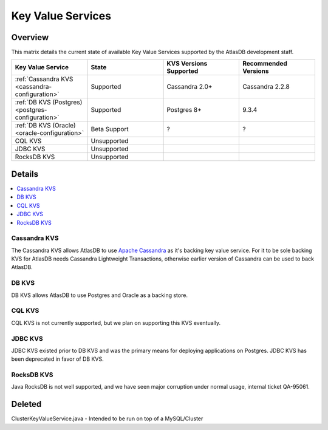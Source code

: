 ==================
Key Value Services
==================

Overview
========

This matrix details the current state of available Key Value Services supported by the AtlasDB development staff.

.. list-table::
    :widths: 5 5 5 5
    :header-rows: 1

    *    - Key Value Service
         - State
         - KVS Versions Supported
         - Recommended Versions

    *    - :ref:`Cassandra KVS <cassandra-configuration>`
         - Supported
         - Cassandra 2.0+
         - Cassandra 2.2.8

    *    - :ref:`DB KVS (Postgres) <postgres-configuration>`
         - Supported
         - Postgres 8+
         - 9.3.4

    *    - :ref:`DB KVS (Oracle) <oracle-configuration>`
         - Beta Support
         - ?
         - ?

    *    - CQL KVS
         - Unsupported
         -
         -

    *    - JDBC KVS
         - Unsupported
         -
         -

    *    - RocksDB KVS
         - Unsupported
         -
         -

Details
=======

.. contents::
   :local:

.. _cassandra-kvs:

Cassandra KVS
-------------

The Cassandra KVS allows AtlasDB to use `Apache Cassandra <http://cassandra.apache.org/>`__ as it's backing key value service.
For it to be sole backing KVS for AtlasDB needs Cassandra Lightweight Transactions, otherwise earlier version of Cassandra can be used to back AtlasDB.

.. _db-kvs:

DB KVS
------

DB KVS allows AtlasDB to use Postgres and Oracle as a backing store.

.. _cql-kvs:

CQL KVS
-------

CQL KVS is not currently supported, but we plan on supporting this KVS eventually.

.. _jdbc-kvs:

JDBC KVS
--------

JDBC KVS existed prior to DB KVS and was the primary means for deploying applications on Postgres.
JDBC KVS has been deprecated in favor of DB KVS.

.. _rocksdb-kvs:

RocksDB KVS
-----------

Java RocksDB is not well supported, and we have seen major corruption under normal usage, internal ticket QA-95061.

Deleted
=======

ClusterKeyValueService.java - Intended to be run on top of a MySQL/Cluster
